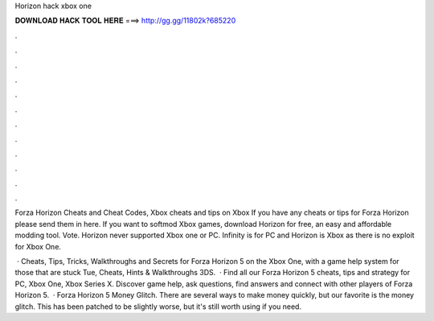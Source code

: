 Horizon hack xbox one



𝐃𝐎𝐖𝐍𝐋𝐎𝐀𝐃 𝐇𝐀𝐂𝐊 𝐓𝐎𝐎𝐋 𝐇𝐄𝐑𝐄 ===> http://gg.gg/11802k?685220



.



.



.



.



.



.



.



.



.



.



.



.

Forza Horizon Cheats and Cheat Codes, Xbox cheats and tips on Xbox If you have any cheats or tips for Forza Horizon please send them in here. If you want to softmod Xbox games, download Horizon for free, an easy and affordable modding tool. Vote. Horizon never supported Xbox one or PC. Infinity is for PC and Horizon is Xbox as there is no exploit for Xbox One.

 · Cheats, Tips, Tricks, Walkthroughs and Secrets for Forza Horizon 5 on the Xbox One, with a game help system for those that are stuck Tue, Cheats, Hints & Walkthroughs 3DS.  · Find all our Forza Horizon 5 cheats, tips and strategy for PC, Xbox One, Xbox Series X. Discover game help, ask questions, find answers and connect with other players of Forza Horizon 5.  · Forza Horizon 5 Money Glitch. There are several ways to make money quickly, but our favorite is the money glitch. This has been patched to be slightly worse, but it's still worth using if you need.
